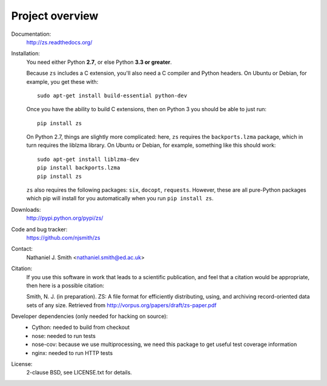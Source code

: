 Project overview
================

Documentation:
  http://zs.readthedocs.org/

Installation:
  You need either Python **2.7**, or else Python **3.3 or greater**.

  Because ``zs`` includes a C extension, you'll also need a C compiler
  and Python headers. On Ubuntu or Debian, for example, you get these
  with::

    sudo apt-get install build-essential python-dev

  Once you have the ability to build C extensions, then on Python
  3 you should be able to just run::

    pip install zs

  On Python 2.7, things are slightly more complicated: here, ``zs``
  requires the ``backports.lzma`` package, which in turn requires the
  liblzma library. On Ubuntu or Debian, for example, something like
  this should work::

    sudo apt-get install liblzma-dev
    pip install backports.lzma
    pip install zs

  ``zs`` also requires the following packages: ``six``, ``docopt``,
  ``requests``. However, these are all pure-Python packages which pip
  will install for you automatically when you run ``pip install zs``.

Downloads:
  http://pypi.python.org/pypi/zs/

Code and bug tracker:
  https://github.com/njsmith/zs

Contact:
  Nathaniel J. Smith <nathaniel.smith@ed.ac.uk>

Citation:
  If you use this software in work that leads to a scientific
  publication, and feel that a citation would be appropriate, then
  here is a possible citation:

  Smith, N. J. (in preparation). ZS: A file format for efficiently
  distributing, using, and archiving record-oriented data sets of
  any size. Retrieved from http://vorpus.org/papers/draft/zs-paper.pdf

Developer dependencies (only needed for hacking on source):
  * Cython: needed to build from checkout
  * nose: needed to run tests
  * nose-cov: because we use multiprocessing, we need this package to
    get useful test coverage information
  * nginx: needed to run HTTP tests

License:
  2-clause BSD, see LICENSE.txt for details.
